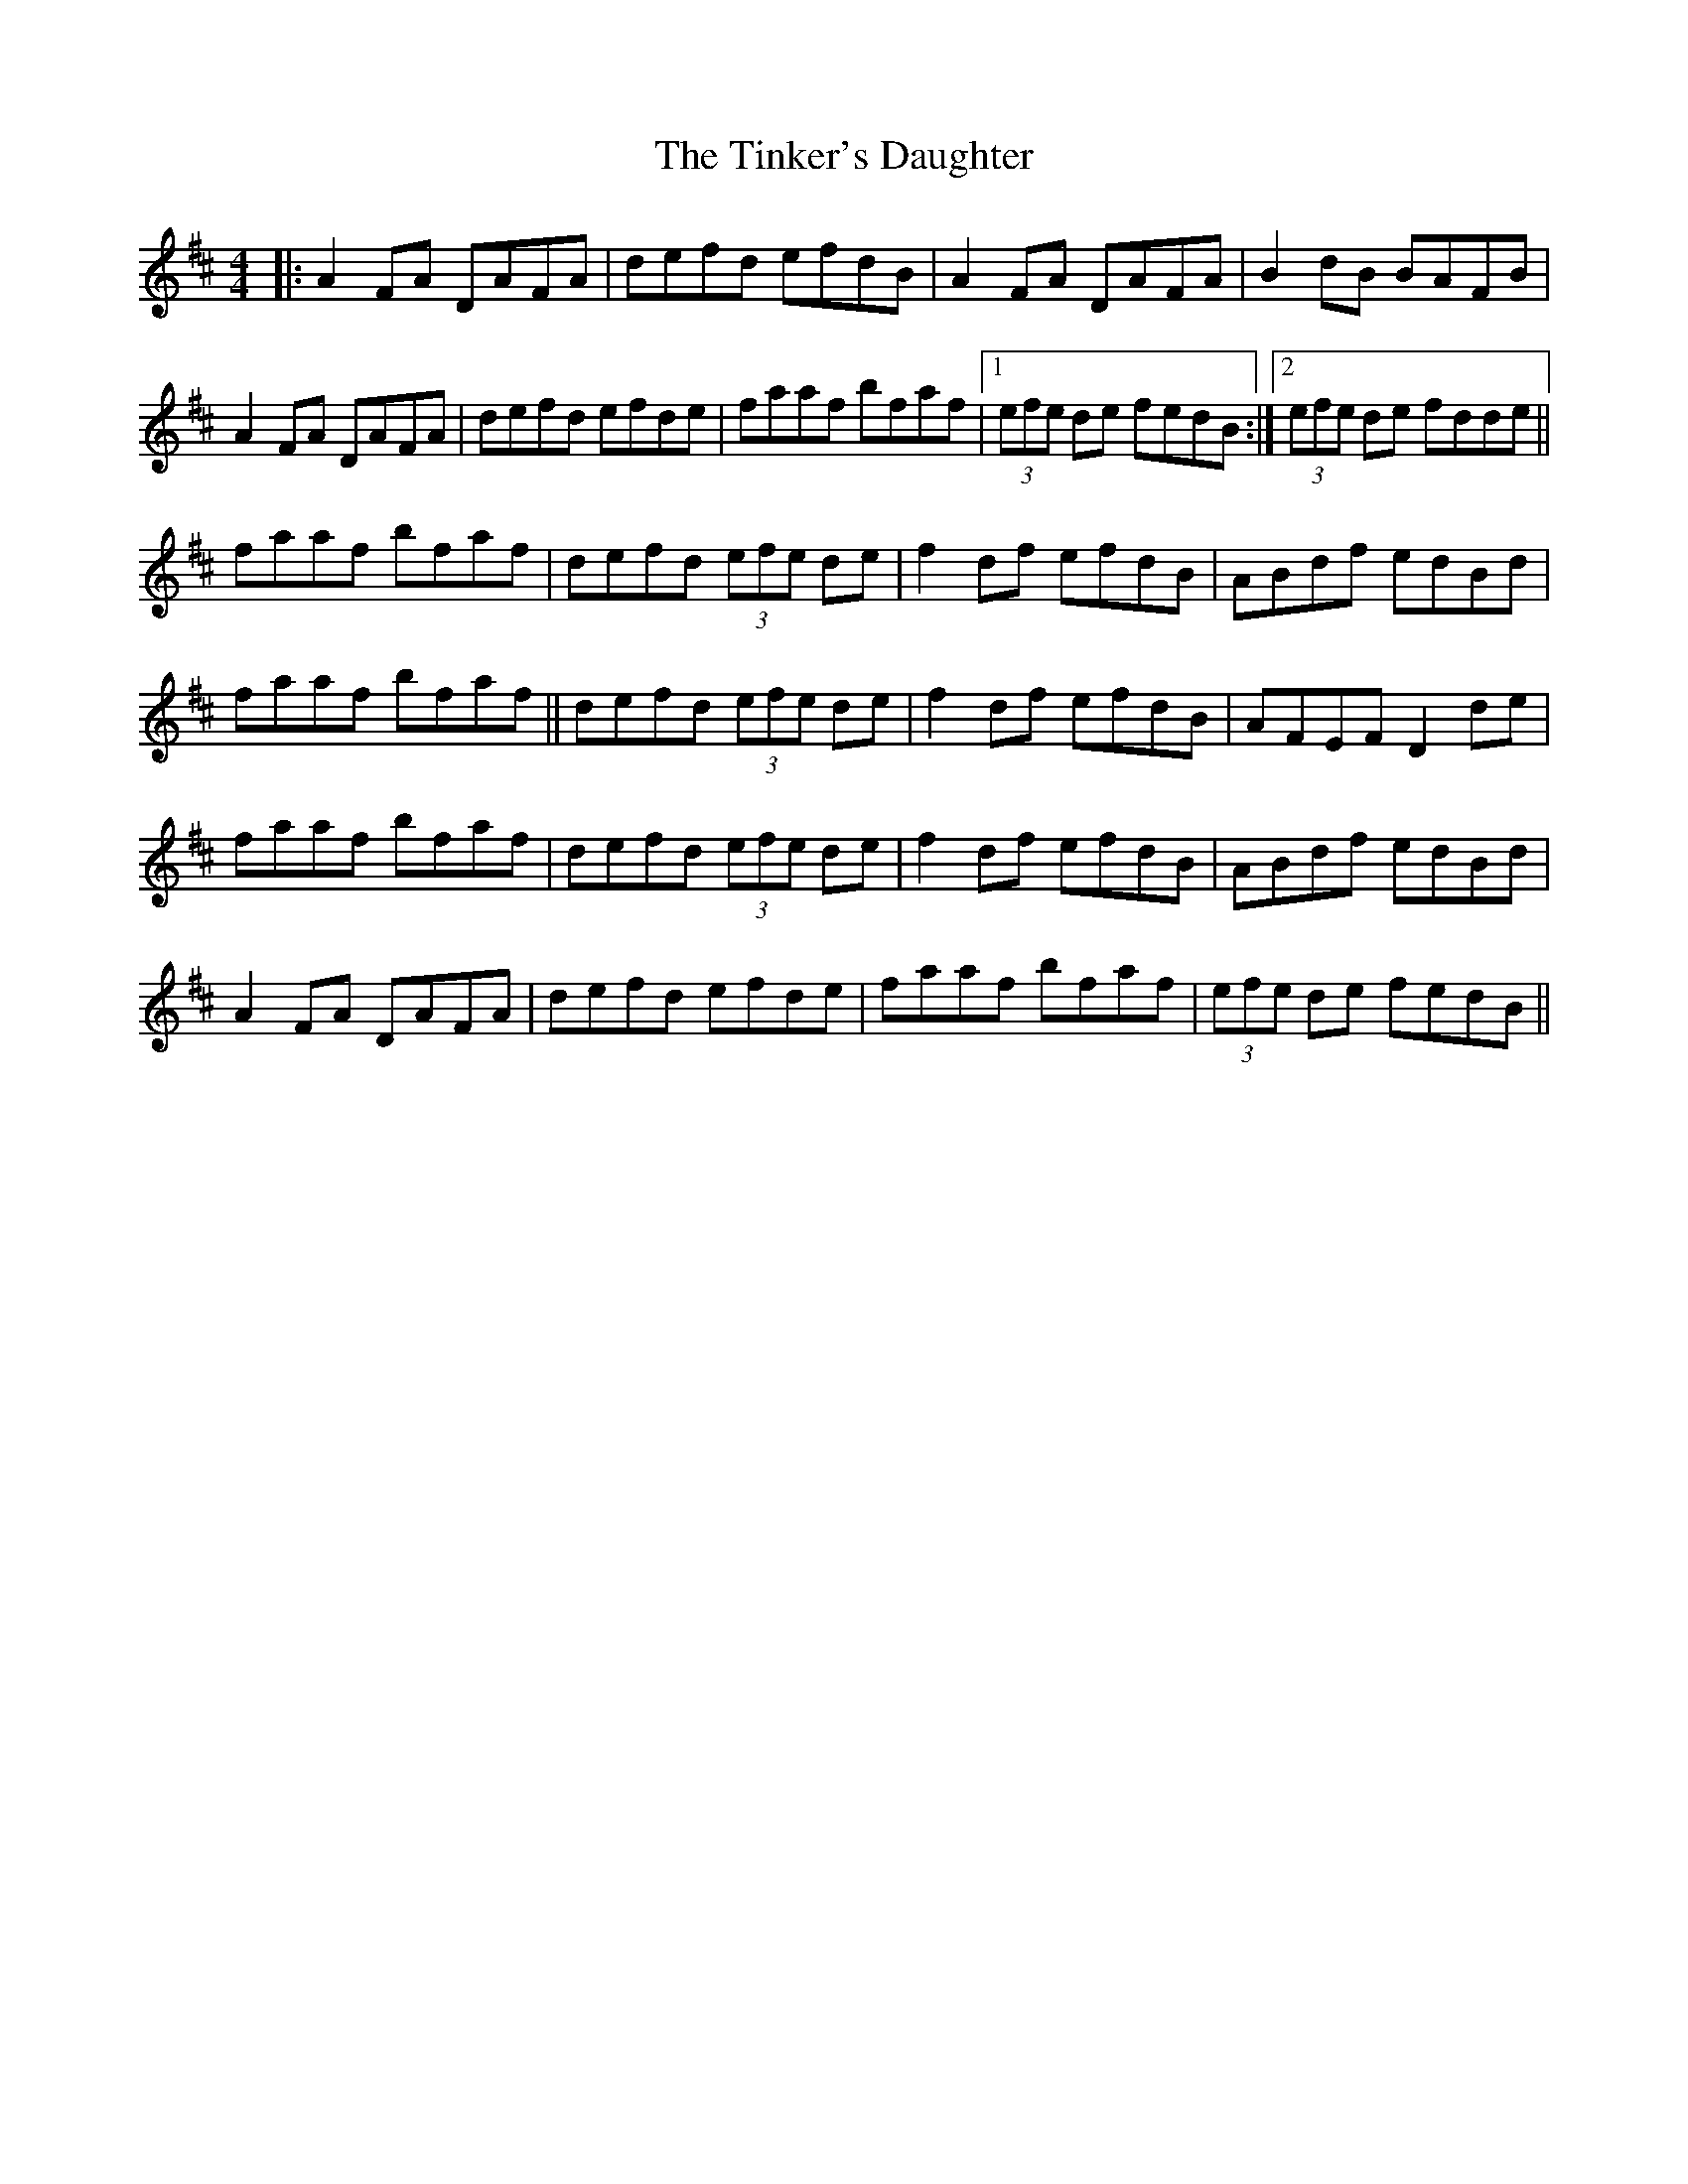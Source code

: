 X: 40203
T: Tinker's Daughter, The
R: reel
M: 4/4
K: Dmajor
|:A2 FA DAFA|defd efdB|A2 FA DAFA|B2 dB BAFB|
A2 FA DAFA|defd efde|faaf bfaf|1 (3efe de fedB:|2 (3efe de fdde||
faaf bfaf|defd (3efe de|f2 df efdB|ABdf edBd|
faaf bfaf||defd (3efe de|f2 df efdB|AFEF D2 de|
faaf bfaf|defd (3efe de|f2 df efdB|ABdf edBd|
A2 FA DAFA|defd efde|faaf bfaf|(3efe de fedB||

